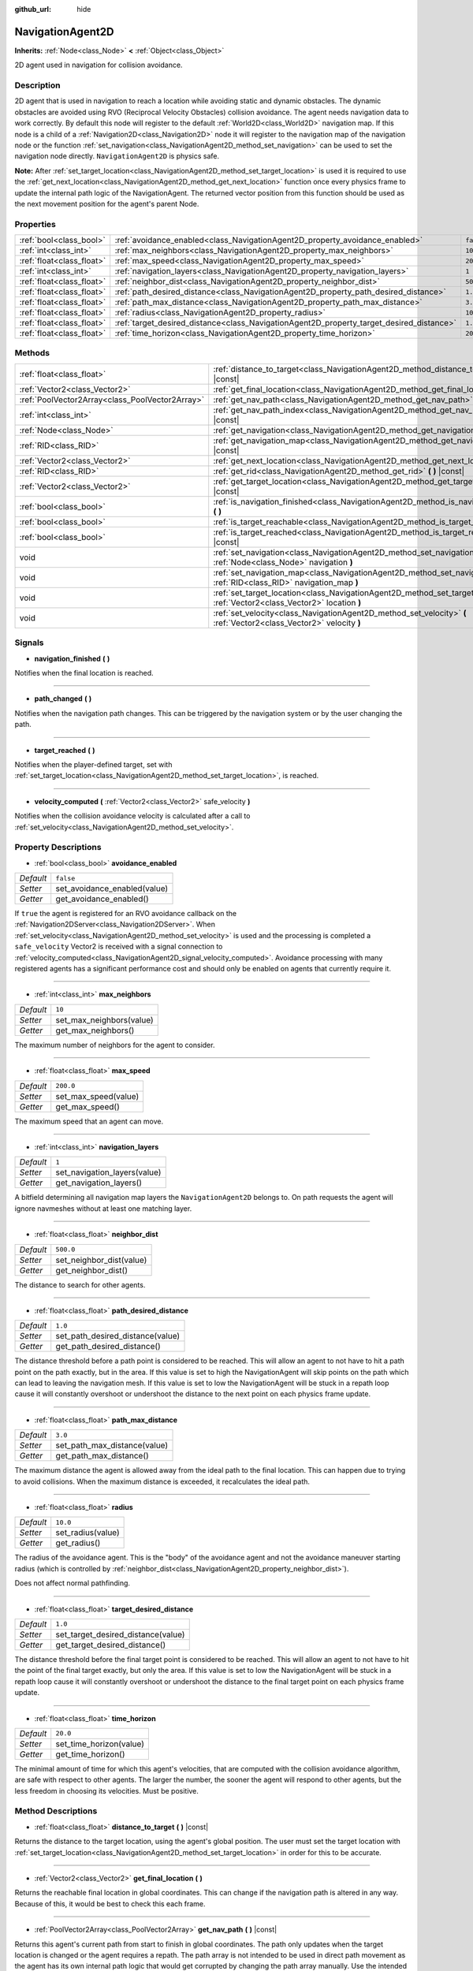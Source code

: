 :github_url: hide

.. DO NOT EDIT THIS FILE!!!
.. Generated automatically from Godot engine sources.
.. Generator: https://github.com/godotengine/godot/tree/3.5/doc/tools/make_rst.py.
.. XML source: https://github.com/godotengine/godot/tree/3.5/doc/classes/NavigationAgent2D.xml.

.. _class_NavigationAgent2D:

NavigationAgent2D
=================

**Inherits:** :ref:`Node<class_Node>` **<** :ref:`Object<class_Object>`

2D agent used in navigation for collision avoidance.

Description
-----------

2D agent that is used in navigation to reach a location while avoiding static and dynamic obstacles. The dynamic obstacles are avoided using RVO (Reciprocal Velocity Obstacles) collision avoidance. The agent needs navigation data to work correctly. By default this node will register to the default :ref:`World2D<class_World2D>` navigation map. If this node is a child of a :ref:`Navigation2D<class_Navigation2D>` node it will register to the navigation map of the navigation node or the function :ref:`set_navigation<class_NavigationAgent2D_method_set_navigation>` can be used to set the navigation node directly. ``NavigationAgent2D`` is physics safe.

\ **Note:** After :ref:`set_target_location<class_NavigationAgent2D_method_set_target_location>` is used it is required to use the :ref:`get_next_location<class_NavigationAgent2D_method_get_next_location>` function once every physics frame to update the internal path logic of the NavigationAgent. The returned vector position from this function should be used as the next movement position for the agent's parent Node.

Properties
----------

+---------------------------+------------------------------------------------------------------------------------------+-----------+
| :ref:`bool<class_bool>`   | :ref:`avoidance_enabled<class_NavigationAgent2D_property_avoidance_enabled>`             | ``false`` |
+---------------------------+------------------------------------------------------------------------------------------+-----------+
| :ref:`int<class_int>`     | :ref:`max_neighbors<class_NavigationAgent2D_property_max_neighbors>`                     | ``10``    |
+---------------------------+------------------------------------------------------------------------------------------+-----------+
| :ref:`float<class_float>` | :ref:`max_speed<class_NavigationAgent2D_property_max_speed>`                             | ``200.0`` |
+---------------------------+------------------------------------------------------------------------------------------+-----------+
| :ref:`int<class_int>`     | :ref:`navigation_layers<class_NavigationAgent2D_property_navigation_layers>`             | ``1``     |
+---------------------------+------------------------------------------------------------------------------------------+-----------+
| :ref:`float<class_float>` | :ref:`neighbor_dist<class_NavigationAgent2D_property_neighbor_dist>`                     | ``500.0`` |
+---------------------------+------------------------------------------------------------------------------------------+-----------+
| :ref:`float<class_float>` | :ref:`path_desired_distance<class_NavigationAgent2D_property_path_desired_distance>`     | ``1.0``   |
+---------------------------+------------------------------------------------------------------------------------------+-----------+
| :ref:`float<class_float>` | :ref:`path_max_distance<class_NavigationAgent2D_property_path_max_distance>`             | ``3.0``   |
+---------------------------+------------------------------------------------------------------------------------------+-----------+
| :ref:`float<class_float>` | :ref:`radius<class_NavigationAgent2D_property_radius>`                                   | ``10.0``  |
+---------------------------+------------------------------------------------------------------------------------------+-----------+
| :ref:`float<class_float>` | :ref:`target_desired_distance<class_NavigationAgent2D_property_target_desired_distance>` | ``1.0``   |
+---------------------------+------------------------------------------------------------------------------------------+-----------+
| :ref:`float<class_float>` | :ref:`time_horizon<class_NavigationAgent2D_property_time_horizon>`                       | ``20.0``  |
+---------------------------+------------------------------------------------------------------------------------------+-----------+

Methods
-------

+-------------------------------------------------+-----------------------------------------------------------------------------------------------------------------------------------+
| :ref:`float<class_float>`                       | :ref:`distance_to_target<class_NavigationAgent2D_method_distance_to_target>` **(** **)** |const|                                  |
+-------------------------------------------------+-----------------------------------------------------------------------------------------------------------------------------------+
| :ref:`Vector2<class_Vector2>`                   | :ref:`get_final_location<class_NavigationAgent2D_method_get_final_location>` **(** **)**                                          |
+-------------------------------------------------+-----------------------------------------------------------------------------------------------------------------------------------+
| :ref:`PoolVector2Array<class_PoolVector2Array>` | :ref:`get_nav_path<class_NavigationAgent2D_method_get_nav_path>` **(** **)** |const|                                              |
+-------------------------------------------------+-----------------------------------------------------------------------------------------------------------------------------------+
| :ref:`int<class_int>`                           | :ref:`get_nav_path_index<class_NavigationAgent2D_method_get_nav_path_index>` **(** **)** |const|                                  |
+-------------------------------------------------+-----------------------------------------------------------------------------------------------------------------------------------+
| :ref:`Node<class_Node>`                         | :ref:`get_navigation<class_NavigationAgent2D_method_get_navigation>` **(** **)** |const|                                          |
+-------------------------------------------------+-----------------------------------------------------------------------------------------------------------------------------------+
| :ref:`RID<class_RID>`                           | :ref:`get_navigation_map<class_NavigationAgent2D_method_get_navigation_map>` **(** **)** |const|                                  |
+-------------------------------------------------+-----------------------------------------------------------------------------------------------------------------------------------+
| :ref:`Vector2<class_Vector2>`                   | :ref:`get_next_location<class_NavigationAgent2D_method_get_next_location>` **(** **)**                                            |
+-------------------------------------------------+-----------------------------------------------------------------------------------------------------------------------------------+
| :ref:`RID<class_RID>`                           | :ref:`get_rid<class_NavigationAgent2D_method_get_rid>` **(** **)** |const|                                                        |
+-------------------------------------------------+-----------------------------------------------------------------------------------------------------------------------------------+
| :ref:`Vector2<class_Vector2>`                   | :ref:`get_target_location<class_NavigationAgent2D_method_get_target_location>` **(** **)** |const|                                |
+-------------------------------------------------+-----------------------------------------------------------------------------------------------------------------------------------+
| :ref:`bool<class_bool>`                         | :ref:`is_navigation_finished<class_NavigationAgent2D_method_is_navigation_finished>` **(** **)**                                  |
+-------------------------------------------------+-----------------------------------------------------------------------------------------------------------------------------------+
| :ref:`bool<class_bool>`                         | :ref:`is_target_reachable<class_NavigationAgent2D_method_is_target_reachable>` **(** **)**                                        |
+-------------------------------------------------+-----------------------------------------------------------------------------------------------------------------------------------+
| :ref:`bool<class_bool>`                         | :ref:`is_target_reached<class_NavigationAgent2D_method_is_target_reached>` **(** **)** |const|                                    |
+-------------------------------------------------+-----------------------------------------------------------------------------------------------------------------------------------+
| void                                            | :ref:`set_navigation<class_NavigationAgent2D_method_set_navigation>` **(** :ref:`Node<class_Node>` navigation **)**               |
+-------------------------------------------------+-----------------------------------------------------------------------------------------------------------------------------------+
| void                                            | :ref:`set_navigation_map<class_NavigationAgent2D_method_set_navigation_map>` **(** :ref:`RID<class_RID>` navigation_map **)**     |
+-------------------------------------------------+-----------------------------------------------------------------------------------------------------------------------------------+
| void                                            | :ref:`set_target_location<class_NavigationAgent2D_method_set_target_location>` **(** :ref:`Vector2<class_Vector2>` location **)** |
+-------------------------------------------------+-----------------------------------------------------------------------------------------------------------------------------------+
| void                                            | :ref:`set_velocity<class_NavigationAgent2D_method_set_velocity>` **(** :ref:`Vector2<class_Vector2>` velocity **)**               |
+-------------------------------------------------+-----------------------------------------------------------------------------------------------------------------------------------+

Signals
-------

.. _class_NavigationAgent2D_signal_navigation_finished:

- **navigation_finished** **(** **)**

Notifies when the final location is reached.

----

.. _class_NavigationAgent2D_signal_path_changed:

- **path_changed** **(** **)**

Notifies when the navigation path changes. This can be triggered by the navigation system or by the user changing the path.

----

.. _class_NavigationAgent2D_signal_target_reached:

- **target_reached** **(** **)**

Notifies when the player-defined target, set with :ref:`set_target_location<class_NavigationAgent2D_method_set_target_location>`, is reached.

----

.. _class_NavigationAgent2D_signal_velocity_computed:

- **velocity_computed** **(** :ref:`Vector2<class_Vector2>` safe_velocity **)**

Notifies when the collision avoidance velocity is calculated after a call to :ref:`set_velocity<class_NavigationAgent2D_method_set_velocity>`.

Property Descriptions
---------------------

.. _class_NavigationAgent2D_property_avoidance_enabled:

- :ref:`bool<class_bool>` **avoidance_enabled**

+-----------+------------------------------+
| *Default* | ``false``                    |
+-----------+------------------------------+
| *Setter*  | set_avoidance_enabled(value) |
+-----------+------------------------------+
| *Getter*  | get_avoidance_enabled()      |
+-----------+------------------------------+

If ``true`` the agent is registered for an RVO avoidance callback on the :ref:`Navigation2DServer<class_Navigation2DServer>`. When :ref:`set_velocity<class_NavigationAgent2D_method_set_velocity>` is used and the processing is completed a ``safe_velocity`` Vector2 is received with a signal connection to :ref:`velocity_computed<class_NavigationAgent2D_signal_velocity_computed>`. Avoidance processing with many registered agents has a significant performance cost and should only be enabled on agents that currently require it.

----

.. _class_NavigationAgent2D_property_max_neighbors:

- :ref:`int<class_int>` **max_neighbors**

+-----------+--------------------------+
| *Default* | ``10``                   |
+-----------+--------------------------+
| *Setter*  | set_max_neighbors(value) |
+-----------+--------------------------+
| *Getter*  | get_max_neighbors()      |
+-----------+--------------------------+

The maximum number of neighbors for the agent to consider.

----

.. _class_NavigationAgent2D_property_max_speed:

- :ref:`float<class_float>` **max_speed**

+-----------+----------------------+
| *Default* | ``200.0``            |
+-----------+----------------------+
| *Setter*  | set_max_speed(value) |
+-----------+----------------------+
| *Getter*  | get_max_speed()      |
+-----------+----------------------+

The maximum speed that an agent can move.

----

.. _class_NavigationAgent2D_property_navigation_layers:

- :ref:`int<class_int>` **navigation_layers**

+-----------+------------------------------+
| *Default* | ``1``                        |
+-----------+------------------------------+
| *Setter*  | set_navigation_layers(value) |
+-----------+------------------------------+
| *Getter*  | get_navigation_layers()      |
+-----------+------------------------------+

A bitfield determining all navigation map layers the ``NavigationAgent2D`` belongs to. On path requests the agent will ignore navmeshes without at least one matching layer.

----

.. _class_NavigationAgent2D_property_neighbor_dist:

- :ref:`float<class_float>` **neighbor_dist**

+-----------+--------------------------+
| *Default* | ``500.0``                |
+-----------+--------------------------+
| *Setter*  | set_neighbor_dist(value) |
+-----------+--------------------------+
| *Getter*  | get_neighbor_dist()      |
+-----------+--------------------------+

The distance to search for other agents.

----

.. _class_NavigationAgent2D_property_path_desired_distance:

- :ref:`float<class_float>` **path_desired_distance**

+-----------+----------------------------------+
| *Default* | ``1.0``                          |
+-----------+----------------------------------+
| *Setter*  | set_path_desired_distance(value) |
+-----------+----------------------------------+
| *Getter*  | get_path_desired_distance()      |
+-----------+----------------------------------+

The distance threshold before a path point is considered to be reached. This will allow an agent to not have to hit a path point on the path exactly, but in the area. If this value is set to high the NavigationAgent will skip points on the path which can lead to leaving the navigation mesh. If this value is set to low the NavigationAgent will be stuck in a repath loop cause it will constantly overshoot or undershoot the distance to the next point on each physics frame update.

----

.. _class_NavigationAgent2D_property_path_max_distance:

- :ref:`float<class_float>` **path_max_distance**

+-----------+------------------------------+
| *Default* | ``3.0``                      |
+-----------+------------------------------+
| *Setter*  | set_path_max_distance(value) |
+-----------+------------------------------+
| *Getter*  | get_path_max_distance()      |
+-----------+------------------------------+

The maximum distance the agent is allowed away from the ideal path to the final location. This can happen due to trying to avoid collisions. When the maximum distance is exceeded, it recalculates the ideal path.

----

.. _class_NavigationAgent2D_property_radius:

- :ref:`float<class_float>` **radius**

+-----------+-------------------+
| *Default* | ``10.0``          |
+-----------+-------------------+
| *Setter*  | set_radius(value) |
+-----------+-------------------+
| *Getter*  | get_radius()      |
+-----------+-------------------+

The radius of the avoidance agent. This is the "body" of the avoidance agent and not the avoidance maneuver starting radius (which is controlled by :ref:`neighbor_dist<class_NavigationAgent2D_property_neighbor_dist>`).

Does not affect normal pathfinding.

----

.. _class_NavigationAgent2D_property_target_desired_distance:

- :ref:`float<class_float>` **target_desired_distance**

+-----------+------------------------------------+
| *Default* | ``1.0``                            |
+-----------+------------------------------------+
| *Setter*  | set_target_desired_distance(value) |
+-----------+------------------------------------+
| *Getter*  | get_target_desired_distance()      |
+-----------+------------------------------------+

The distance threshold before the final target point is considered to be reached. This will allow an agent to not have to hit the point of the final target exactly, but only the area. If this value is set to low the NavigationAgent will be stuck in a repath loop cause it will constantly overshoot or undershoot the distance to the final target point on each physics frame update.

----

.. _class_NavigationAgent2D_property_time_horizon:

- :ref:`float<class_float>` **time_horizon**

+-----------+-------------------------+
| *Default* | ``20.0``                |
+-----------+-------------------------+
| *Setter*  | set_time_horizon(value) |
+-----------+-------------------------+
| *Getter*  | get_time_horizon()      |
+-----------+-------------------------+

The minimal amount of time for which this agent's velocities, that are computed with the collision avoidance algorithm, are safe with respect to other agents. The larger the number, the sooner the agent will respond to other agents, but the less freedom in choosing its velocities. Must be positive.

Method Descriptions
-------------------

.. _class_NavigationAgent2D_method_distance_to_target:

- :ref:`float<class_float>` **distance_to_target** **(** **)** |const|

Returns the distance to the target location, using the agent's global position. The user must set the target location with :ref:`set_target_location<class_NavigationAgent2D_method_set_target_location>` in order for this to be accurate.

----

.. _class_NavigationAgent2D_method_get_final_location:

- :ref:`Vector2<class_Vector2>` **get_final_location** **(** **)**

Returns the reachable final location in global coordinates. This can change if the navigation path is altered in any way. Because of this, it would be best to check this each frame.

----

.. _class_NavigationAgent2D_method_get_nav_path:

- :ref:`PoolVector2Array<class_PoolVector2Array>` **get_nav_path** **(** **)** |const|

Returns this agent's current path from start to finish in global coordinates. The path only updates when the target location is changed or the agent requires a repath. The path array is not intended to be used in direct path movement as the agent has its own internal path logic that would get corrupted by changing the path array manually. Use the intended :ref:`get_next_location<class_NavigationAgent2D_method_get_next_location>` once every physics frame to receive the next path point for the agents movement as this function also updates the internal path logic.

----

.. _class_NavigationAgent2D_method_get_nav_path_index:

- :ref:`int<class_int>` **get_nav_path_index** **(** **)** |const|

Returns which index the agent is currently on in the navigation path's :ref:`PoolVector2Array<class_PoolVector2Array>`.

----

.. _class_NavigationAgent2D_method_get_navigation:

- :ref:`Node<class_Node>` **get_navigation** **(** **)** |const|

Returns the :ref:`Navigation2D<class_Navigation2D>` node that the agent is using for its navigation system.

----

.. _class_NavigationAgent2D_method_get_navigation_map:

- :ref:`RID<class_RID>` **get_navigation_map** **(** **)** |const|

Returns the :ref:`RID<class_RID>` of the navigation map for this NavigationAgent node. This function returns always the map set on the NavigationAgent node and not the map of the abstract agent on the NavigationServer. If the agent map is changed directly with the NavigationServer API the NavigationAgent node will not be aware of the map change. Use :ref:`set_navigation_map<class_NavigationAgent2D_method_set_navigation_map>` to change the navigation map for the NavigationAgent and also update the agent on the NavigationServer.

----

.. _class_NavigationAgent2D_method_get_next_location:

- :ref:`Vector2<class_Vector2>` **get_next_location** **(** **)**

Returns the next location in global coordinates that can be moved to, making sure that there are no static objects in the way. If the agent does not have a navigation path, it will return the position of the agent's parent. The use of this function once every physics frame is required to update the internal path logic of the NavigationAgent.

----

.. _class_NavigationAgent2D_method_get_rid:

- :ref:`RID<class_RID>` **get_rid** **(** **)** |const|

Returns the :ref:`RID<class_RID>` of this agent on the :ref:`Navigation2DServer<class_Navigation2DServer>`.

----

.. _class_NavigationAgent2D_method_get_target_location:

- :ref:`Vector2<class_Vector2>` **get_target_location** **(** **)** |const|

Returns the user-defined target location (set with :ref:`set_target_location<class_NavigationAgent2D_method_set_target_location>`).

----

.. _class_NavigationAgent2D_method_is_navigation_finished:

- :ref:`bool<class_bool>` **is_navigation_finished** **(** **)**

Returns ``true`` if the navigation path's final location has been reached.

----

.. _class_NavigationAgent2D_method_is_target_reachable:

- :ref:`bool<class_bool>` **is_target_reachable** **(** **)**

Returns ``true`` if the target location is reachable. The target location is set using :ref:`set_target_location<class_NavigationAgent2D_method_set_target_location>`.

----

.. _class_NavigationAgent2D_method_is_target_reached:

- :ref:`bool<class_bool>` **is_target_reached** **(** **)** |const|

Returns ``true`` if the target location is reached. The target location is set using :ref:`set_target_location<class_NavigationAgent2D_method_set_target_location>`. It may not always be possible to reach the target location. It should always be possible to reach the final location though. See :ref:`get_final_location<class_NavigationAgent2D_method_get_final_location>`.

----

.. _class_NavigationAgent2D_method_set_navigation:

- void **set_navigation** **(** :ref:`Node<class_Node>` navigation **)**

Sets the :ref:`Navigation2D<class_Navigation2D>` node used by the agent. Useful when you don't want to make the agent a child of a :ref:`Navigation2D<class_Navigation2D>` node.

----

.. _class_NavigationAgent2D_method_set_navigation_map:

- void **set_navigation_map** **(** :ref:`RID<class_RID>` navigation_map **)**

Sets the :ref:`RID<class_RID>` of the navigation map this NavigationAgent node should use and also updates the ``agent`` on the NavigationServer.

----

.. _class_NavigationAgent2D_method_set_target_location:

- void **set_target_location** **(** :ref:`Vector2<class_Vector2>` location **)**

Sets the user desired final location. This will clear the current navigation path.

----

.. _class_NavigationAgent2D_method_set_velocity:

- void **set_velocity** **(** :ref:`Vector2<class_Vector2>` velocity **)**

Sends the passed in velocity to the collision avoidance algorithm. It will adjust the velocity to avoid collisions. Once the adjustment to the velocity is complete, it will emit the :ref:`velocity_computed<class_NavigationAgent2D_signal_velocity_computed>` signal.

.. |virtual| replace:: :abbr:`virtual (This method should typically be overridden by the user to have any effect.)`
.. |const| replace:: :abbr:`const (This method has no side effects. It doesn't modify any of the instance's member variables.)`
.. |vararg| replace:: :abbr:`vararg (This method accepts any number of arguments after the ones described here.)`
